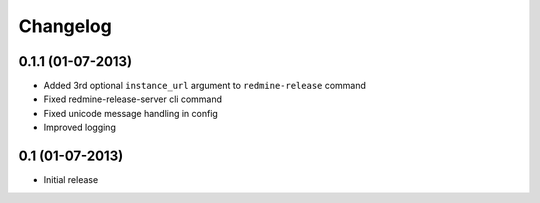 Changelog
=========

0.1.1 (01-07-2013)
----------------
* Added 3rd optional ``instance_url`` argument to ``redmine-release`` command
* Fixed redmine-release-server cli command
* Fixed unicode message handling in config
* Improved logging

0.1 (01-07-2013)
----------------
* Initial release
